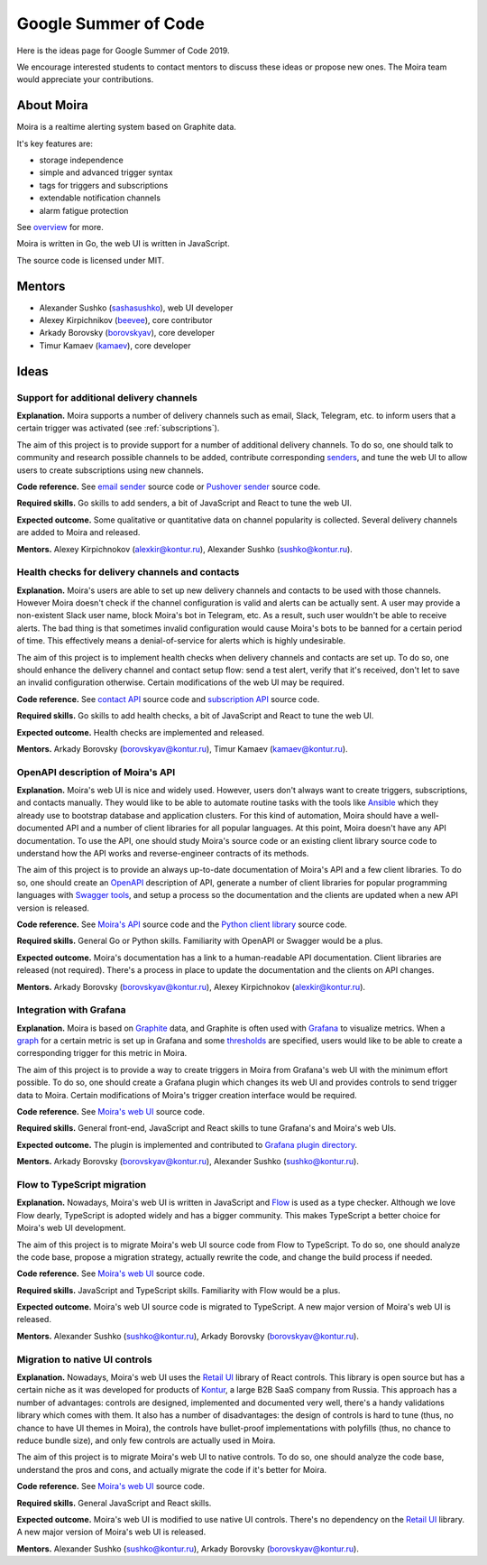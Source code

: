 Google Summer of Code
=====================

Here is the ideas page for Google Summer of Code 2019.

We encourage interested students to contact mentors to discuss these ideas or propose
new ones. The Moira team would appreciate your contributions.

About Moira
-----------

Moira is a realtime alerting system based on Graphite data.

It's key features are:

* storage independence
* simple and advanced trigger syntax
* tags for triggers and subscriptions
* extendable notification channels
* alarm fatigue protection

See `overview <./overview.html>`_ for more.

.. image:: ./_static/gsoc-moira-screencast.gif

Moira is written in Go, the web UI is written in JavaScript.

The source code is licensed under MIT.

Mentors
-------

* Alexander Sushko (`sashasushko <https://github.com/sashasushko>`_), web UI developer
* Alexey Kirpichnikov (`beevee <https://github.com/beevee>`_), core contributor
* Arkady Borovsky (`borovskyav <https://github.com/borovskyav>`_), core developer
* Timur Kamaev (`kamaev <https://github.com/kamaev>`_), core developer

Ideas
-----

Support for additional delivery channels
^^^^^^^^^^^^^^^^^^^^^^^^^^^^^^^^^^^^^^^^

**Explanation.**
Moira supports a number of delivery channels such as email, Slack, Telegram, etc. to inform users that a certain trigger was activated (see :ref:`subscriptions`).

The aim of this project is to provide support for a number of additional delivery channels.
To do so, one should talk to community and research possible channels to be added, contribute corresponding `senders <https://github.com/moira-alert/moira/tree/master/senders>`_, and tune the web UI to allow users to create subscriptions using new channels.

.. image:: ./_static/gsoc-moira-delivery-channels.png

**Code reference.**
See `email sender <https://github.com/moira-alert/moira/blob/master/senders/mail/mail.go>`_ source code or `Pushover sender <https://github.com/moira-alert/moira/blob/master/senders/pushover/pushover.go>`_ source code.

**Required skills.**
Go skills to add senders, a bit of JavaScript and React to tune the web UI.

**Expected outcome.**
Some qualitative or quantitative data on channel popularity is collected.
Several delivery channels are added to Moira and released.

**Mentors.**
Alexey Kirpichnokov (alexkir@kontur.ru),
Alexander Sushko (sushko@kontur.ru).

Health checks for delivery channels and contacts
^^^^^^^^^^^^^^^^^^^^^^^^^^^^^^^^^^^^^^^^^^^^^^^^

**Explanation.**
Moira's users are able to set up new delivery channels and contacts to be used with those channels.
However Moira doesn't check if the channel configuration is valid and alerts can be actually sent.
A user may provide a non-existent Slack user name, block Moira's bot in Telegram, etc. 
As a result, such user wouldn't be able to receive alerts.
The bad thing is that sometimes invalid configuration would cause Moira's bots to be banned for a certain period of time.
This effectively means a denial-of-service for alerts which is highly undesirable.

The aim of this project is to implement health checks when delivery channels and contacts are set up.
To do so, one should enhance the delivery channel and contact setup flow: send a test alert, verify that it's received, don't let to save an invalid configuration otherwise.
Certain modifications of the web UI may be required.

.. image:: ./_static/gsoc-moira-delivery-channel.png

**Code reference.**
See `contact API <https://github.com/moira-alert/moira/blob/master/api/controller/contact.go>`_ source code and `subscription API <https://github.com/moira-alert/moira/blob/master/api/controller/subscription.go>`_ source code.

**Required skills.**
Go skills to add health checks, a bit of JavaScript and React to tune the web UI.

**Expected outcome.**
Health checks are implemented and released.

**Mentors.**
Arkady Borovsky (borovskyav@kontur.ru),
Timur Kamaev (kamaev@kontur.ru).

OpenAPI description of Moira's API
^^^^^^^^^^^^^^^^^^^^^^^^^^^^^^^^^^

**Explanation.**
Moira's web UI is nice and widely used. 
However, users don't always want to create triggers, subscriptions, and contacts manually.
They would like to be able to automate routine tasks with the tools like `Ansible <https://www.ansible.com>`_ which they already use to bootstrap database and application clusters.
For this kind of automation, Moira should have a well-documented API and a number of client libraries for all popular languages.
At this point, Moira doesn't have any API documentation.
To use the API, one should study Moira's source code or an existing client library source code to understand how the API works and reverse-engineer contracts of its methods.

The aim of this project is to provide an always up-to-date documentation of Moira's API and a few client libraries.
To do so, one should create an `OpenAPI <https://github.com/OAI/OpenAPI-Specification>`_ description of API, generate a number of client libraries for popular programming languages with `Swagger tools <https://swagger.io/tools/open-source/>`_, and setup a process so the documentation and the clients are updated when a new API version is released.

**Code reference.**
See `Moira's API <https://github.com/moira-alert/moira>`_ source code and the `Python client library <https://github.com/moira-alert/python-moira-client>`_ source code.

**Required skills.**
General Go or Python skills. Familiarity with OpenAPI or Swagger would be a plus.

**Expected outcome.**
Moira's documentation has a link to a human-readable API documentation.
Client libraries are released (not required).
There's a process in place to update the documentation and the clients on API changes.

**Mentors.**
Arkady Borovsky (borovskyav@kontur.ru),
Alexey Kirpichnokov (alexkir@kontur.ru).

Integration with Grafana
^^^^^^^^^^^^^^^^^^^^^^^^

**Explanation.**
Moira is based on `Graphite <https://graphiteapp.org>`_ data, and Graphite is often used with `Grafana <https://grafana.com>`_ to visualize metrics.
When a `graph <http://docs.grafana.org/features/panels/graph/>`_ for a certain metric is set up in Grafana and some `thresholds <http://docs.grafana.org/features/panels/graph/#thresholds>`_ are specified, users would like to be able to create a corresponding trigger for this metric in Moira.

The aim of this project is to provide a way to create triggers in Moira from Grafana's web UI with the minimum effort possible.
To do so, one should create a Grafana plugin which changes its web UI and provides controls to send trigger data to Moira.
Certain modifications of Moira's trigger creation interface would be required.

.. image:: ./_static/gsoc-grafana.png

**Code reference.**
See `Moira's web UI <https://github.com/moira-alert/web>`_ source code.

**Required skills.**
General front-end, JavaScript and React skills to tune Grafana's and Moira's web UIs.

**Expected outcome.**
The plugin is implemented and contributed to `Grafana plugin directory <https://grafana.com/plugins>`_.

**Mentors.**
Arkady Borovsky (borovskyav@kontur.ru),
Alexander Sushko (sushko@kontur.ru).

Flow to TypeScript migration
^^^^^^^^^^^^^^^^^^^^^^^^^^^^

**Explanation.**
Nowadays, Moira's web UI is written in JavaScript and `Flow <https://flow.org>`_ is used as a type checker.
Although we love Flow dearly, TypeScript is adopted widely and has a bigger community.
This makes TypeScript a better choice for Moira's web UI development.

The aim of this project is to migrate Moira's web UI source code from Flow to TypeScript.
To do so, one should analyze the code base, propose a migration strategy, actually rewrite the code, and change the build process if needed.

**Code reference.**
See `Moira's web UI <https://github.com/moira-alert/web>`_ source code.

**Required skills.**
JavaScript and TypeScript skills. Familiarity with Flow would be a plus.

**Expected outcome.**
Moira's web UI source code is migrated to TypeScript.
A new major version of Moira's web UI is released.

**Mentors.**
Alexander Sushko (sushko@kontur.ru),
Arkady Borovsky (borovskyav@kontur.ru).

Migration to native UI controls
^^^^^^^^^^^^^^^^^^^^^^^^^^^^^^^

**Explanation.**
Nowadays, Moira's web UI uses the `Retail UI <https://github.com/skbkontur/retail-ui>`_ library of React controls.
This library is open source but has a certain niche as it was developed for products of `Kontur <https://kontur.ru/eng/about>`_, a large B2B SaaS company from Russia.
This approach has a number of advantages: controls are designed, implemented and documented very well, there's a handy validations library which comes with them.
It also has a number of disadvantages: the design of controls is hard to tune (thus, no chance to have UI themes in Moira), the controls have bullet-proof implementations with polyfills (thus, no chance to reduce bundle size), and only few controls are actually used in Moira. 

The aim of this project is to migrate Moira's web UI to native controls.
To do so, one should analyze the code base, understand the pros and cons, and actually migrate the code if it's better for Moira.

.. image:: ./_static/gsoc-retail-ui.png

**Code reference.**
See `Moira's web UI <https://github.com/moira-alert/web>`_ source code.

**Required skills.**
General JavaScript and React skills.

**Expected outcome.**
Moira's web UI is modified to use native UI controls.
There's no dependency on the `Retail UI <https://github.com/skbkontur/retail-ui>`_ library.
A new major version of Moira's web UI is released.

**Mentors.**
Alexander Sushko (sushko@kontur.ru),
Arkady Borovsky (borovskyav@kontur.ru).
